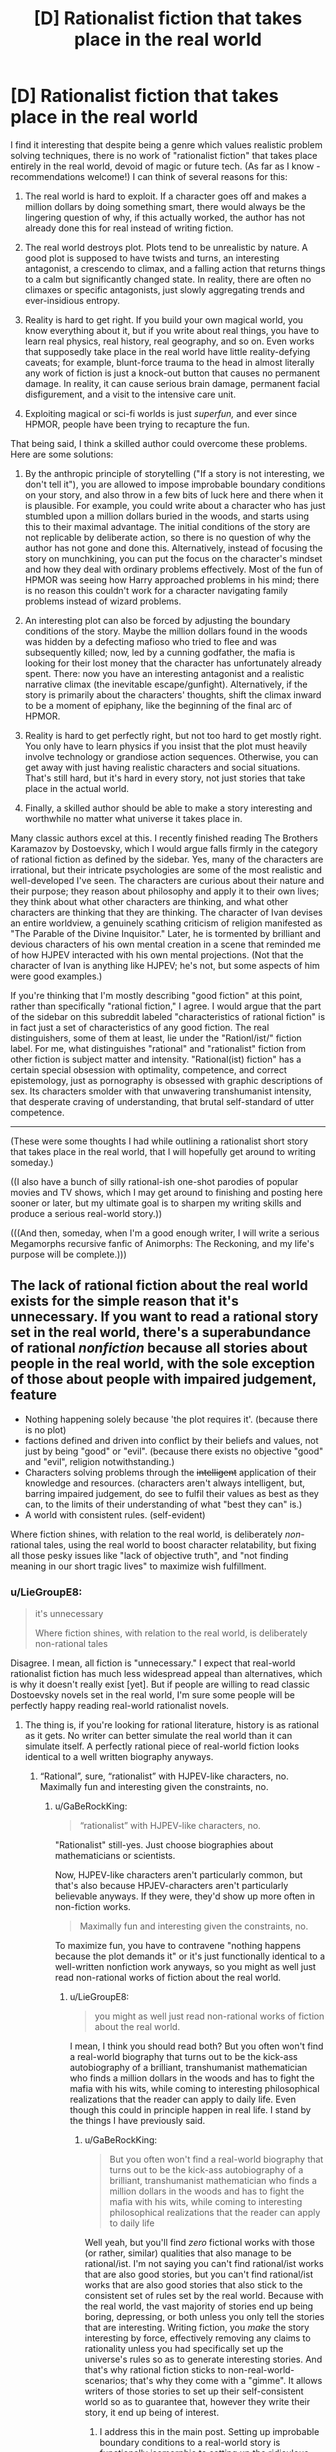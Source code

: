 #+TITLE: [D] Rationalist fiction that takes place in the real world

* [D] Rationalist fiction that takes place in the real world
:PROPERTIES:
:Author: LieGroupE8
:Score: 48
:DateUnix: 1514569833.0
:DateShort: 2017-Dec-29
:END:
I find it interesting that despite being a genre which values realistic problem solving techniques, there is no work of "rationalist fiction" that takes place entirely in the real world, devoid of magic or future tech. (As far as I know - recommendations welcome!) I can think of several reasons for this:

1. The real world is hard to exploit. If a character goes off and makes a million dollars by doing something smart, there would always be the lingering question of why, if this actually worked, the author has not already done this for real instead of writing fiction.

2. The real world destroys plot. Plots tend to be unrealistic by nature. A good plot is supposed to have twists and turns, an interesting antagonist, a crescendo to climax, and a falling action that returns things to a calm but significantly changed state. In reality, there are often no climaxes or specific antagonists, just slowly aggregating trends and ever-insidious entropy.

3. Reality is hard to get right. If you build your own magical world, you know everything about it, but if you write about real things, you have to learn real physics, real history, real geography, and so on. Even works that supposedly take place in the real world have little reality-defying caveats; for example, blunt-force trauma to the head in almost literally any work of fiction is just a knock-out button that causes no permanent damage. In reality, it can cause serious brain damage, permanent facial disfigurement, and a visit to the intensive care unit.

4. Exploiting magical or sci-fi worlds is just /superfun,/ and ever since HPMOR, people have been trying to recapture the fun.

That being said, I think a skilled author could overcome these problems. Here are some solutions:

1. By the anthropic principle of storytelling ("If a story is not interesting, we don't tell it"), you are allowed to impose improbable boundary conditions on your story, and also throw in a few bits of luck here and there when it is plausible. For example, you could write about a character who has just stumbled upon a million dollars buried in the woods, and starts using this to their maximal advantage. The initial conditions of the story are not replicable by deliberate action, so there is no question of why the author has not gone and done this. Alternatively, instead of focusing the story on munchkining, you can put the focus on the character's mindset and how they deal with ordinary problems effectively. Most of the fun of HPMOR was seeing how Harry approached problems in his mind; there is no reason this couldn't work for a character navigating family problems instead of wizard problems.

2. An interesting plot can also be forced by adjusting the boundary conditions of the story. Maybe the million dollars found in the woods was hidden by a defecting mafioso who tried to flee and was subsequently killed; now, led by a cunning godfather, the mafia is looking for their lost money that the character has unfortunately already spent. There: now you have an interesting antagonist and a realistic narrative climax (the inevitable escape/gunfight). Alternatively, if the story is primarily about the characters' thoughts, shift the climax inward to be a moment of epiphany, like the beginning of the final arc of HPMOR.

3. Reality is hard to get perfectly right, but not too hard to get mostly right. You only have to learn physics if you insist that the plot must heavily involve technology or grandiose action sequences. Otherwise, you can get away with just having realistic characters and social situations. That's still hard, but it's hard in every story, not just stories that take place in the actual world.

4. Finally, a skilled author should be able to make a story interesting and worthwhile no matter what universe it takes place in.

Many classic authors excel at this. I recently finished reading The Brothers Karamazov by Dostoevsky, which I would argue falls firmly in the category of rational fiction as defined by the sidebar. Yes, many of the characters are irrational, but their intricate psychologies are some of the most realistic and well-developed I've seen. The characters are curious about their nature and their purpose; they reason about philosophy and apply it to their own lives; they think about what other characters are thinking, and what other characters are thinking that they are thinking. The character of Ivan devises an entire worldview, a genuinely scathing criticism of religion manifested as "The Parable of the Divine Inquisitor." Later, he is tormented by brilliant and devious characters of his own mental creation in a scene that reminded me of how HJPEV interacted with his own mental projections. (Not that the character of Ivan is anything like HJPEV; he's not, but some aspects of him were good examples.)

If you're thinking that I'm mostly describing "good fiction" at this point, rather than specifically "rational fiction," I agree. I would argue that the part of the sidebar on this subreddit labeled "characteristics of rational fiction" is in fact just a set of characteristics of any good fiction. The real distinguishers, some of them at least, lie under the "Rationl/ist/" fiction label. For me, what distinguishes "rational" and "rationalist" fiction from other fiction is subject matter and intensity. "Rational(ist) fiction" has a certain special obsession with optimality, competence, and correct epistemology, just as pornography is obsessed with graphic descriptions of sex. Its characters smolder with that unwavering transhumanist intensity, that desperate craving of understanding, that brutal self-standard of utter competence.

--------------

(These were some thoughts I had while outlining a rationalist short story that takes place in the real world, that I will hopefully get around to writing someday.)

((I also have a bunch of silly rational-ish one-shot parodies of popular movies and TV shows, which I may get around to finishing and posting here sooner or later, but my ultimate goal is to sharpen my writing skills and produce a serious real-world story.))

(((And then, someday, when I'm a good enough writer, I will write a serious Megamorphs recursive fanfic of Animorphs: The Reckoning, and my life's purpose will be complete.)))


** The lack of rational fiction about the real world exists for the simple reason that it's unnecessary. If you want to read a rational story set in the real world, there's a superabundance of rational /nonfiction/ because all stories about people in the real world, with the sole exception of those about people with impaired judgement, feature

- Nothing happening solely because 'the plot requires it'. (because there is no plot)
- factions defined and driven into conflict by their beliefs and values, not just by being "good" or "evil". (because there exists no objective "good" and "evil", religion notwithstanding.)
- Characters solving problems through the +intelligent+ application of their knowledge and resources. (characters aren't always intelligent, but, barring impaired judgement, do see to fulfil their values as best as they can, to the limits of their understanding of what "best they can" is.)
- A world with consistent rules. (self-evident)

Where fiction shines, with relation to the real world, is deliberately /non/-rational tales, using the real world to boost character relatability, but fixing all those pesky issues like "lack of objective truth", and "not finding meaning in our short tragic lives" to maximize wish fulfillment.
:PROPERTIES:
:Author: GaBeRockKing
:Score: 30
:DateUnix: 1514587476.0
:DateShort: 2017-Dec-30
:END:

*** u/LieGroupE8:
#+begin_quote
  it's unnecessary

  Where fiction shines, with relation to the real world, is deliberately non-rational tales
#+end_quote

Disagree. I mean, all fiction is "unnecessary." I expect that real-world rationalist fiction has much less widespread appeal than alternatives, which is why it doesn't really exist [yet]. But if people are willing to read classic Dostoevsky novels set in the real world, I'm sure some people will be perfectly happy reading real-world rationalist novels.
:PROPERTIES:
:Author: LieGroupE8
:Score: 2
:DateUnix: 1514595380.0
:DateShort: 2017-Dec-30
:END:

**** The thing is, if you're looking for rational literature, history is as rational as it gets. No writer can better simulate the real world than it can simulate itself. A perfectly rational piece of real-world fiction looks identical to a well written biography anyways.
:PROPERTIES:
:Author: GaBeRockKing
:Score: 11
:DateUnix: 1514602623.0
:DateShort: 2017-Dec-30
:END:

***** “Rational”, sure, “rationalist” with HJPEV-like characters, no. Maximally fun and interesting given the constraints, no.
:PROPERTIES:
:Author: LieGroupE8
:Score: 5
:DateUnix: 1514604202.0
:DateShort: 2017-Dec-30
:END:

****** u/GaBeRockKing:
#+begin_quote
  “rationalist” with HJPEV-like characters, no.
#+end_quote

"Rationalist" still-yes. Just choose biographies about mathematicians or scientists.

Now, HJPEV-like characters aren't particularly common, but that's also because HPJEV-characters aren't particularly believable anyways. If they were, they'd show up more often in non-fiction works.

#+begin_quote
  Maximally fun and interesting given the constraints, no.
#+end_quote

To maximize fun, you have to contravene "nothing happens because the plot demands it" or it's just functionally identical to a well-written nonfiction work anyways, so you might as well just read non-rational works of fiction about the real world.
:PROPERTIES:
:Author: GaBeRockKing
:Score: 9
:DateUnix: 1514605177.0
:DateShort: 2017-Dec-30
:END:

******* u/LieGroupE8:
#+begin_quote
  you might as well just read non-rational works of fiction about the real world.
#+end_quote

I mean, I think you should read both? But you often won't find a real-world biography that turns out to be the kick-ass autobiography of a brilliant, transhumanist mathematician who finds a million dollars in the woods and has to fight the mafia with his wits, while coming to interesting philosophical realizations that the reader can apply to daily life. Even though this could in principle happen in real life. I stand by the things I have previously said.
:PROPERTIES:
:Author: LieGroupE8
:Score: 7
:DateUnix: 1514607442.0
:DateShort: 2017-Dec-30
:END:

******** u/GaBeRockKing:
#+begin_quote
  But you often won't find a real-world biography that turns out to be the kick-ass autobiography of a brilliant, transhumanist mathematician who finds a million dollars in the woods and has to fight the mafia with his wits, while coming to interesting philosophical realizations that the reader can apply to daily life
#+end_quote

Well yeah, but you'll find /zero/ fictional works with those (or rather, similar) qualities that also manage to be rational/ist. I'm not saying you can't find rational/ist works that are also good stories, but you can't find rational/ist works that are also good stories that also stick to the consistent set of rules set by the real world. Because with the real world, the vast majority of stories end up being boring, depressing, or both unless you only tell the stories that are interesting. Writing fiction, you /make/ the story interesting by force, effectively removing any claims to rationality unless you had specifically set up the universe's rules so as to generate interesting stories. And that's why rational fiction sticks to non-real-world-scenarios; that's why they come with a "gimme". It allows writers of those stories to set up their self-consistent world so as to guarantee that, however they write their story, it end up being of interest.
:PROPERTIES:
:Author: GaBeRockKing
:Score: 5
:DateUnix: 1514608093.0
:DateShort: 2017-Dec-30
:END:

********* I address this in the main post. Setting up improbable boundary conditions to a real-world story is functionally isomorphic to setting up the ridiculous, ad-hoc laws of physics that you see in most of the stories around here. But,

#+begin_quote
  but you can't find rational/ist works that are also good stories that also stick to the consistent set of rules set by the real world
#+end_quote

Challenge accepted.
:PROPERTIES:
:Author: LieGroupE8
:Score: 2
:DateUnix: 1514608582.0
:DateShort: 2017-Dec-30
:END:


** I have a story that I am writing, that I care about approximately 3x as much as I care about r!Animorphs. It is set in the real world. It was not explicitly meant to be rational, but three separate readers each independently claimed to me that it was more rationalist than r!Animorphs, and one of those readers claimed it produced a similar reality-clarifying effect on his cognition as HPMOR.

So. Uh. There's that, which I'll pick up again once r!Animorphs wraps, hopefully no later than summer.
:PROPERTIES:
:Author: TK17Studios
:Score: 12
:DateUnix: 1514591981.0
:DateShort: 2017-Dec-30
:END:

*** Assuming you're going to post that here, I look forward to reading it.
:PROPERTIES:
:Author: LieGroupE8
:Score: 5
:DateUnix: 1514594875.0
:DateShort: 2017-Dec-30
:END:


** I've written a post on [[https://www.reddit.com/r/rational/comments/3bo9z4/the_goal_a_process_of_ongoing_improvement_rst/][The Goal]], which is rationalist and takes place in the real world.

#+begin_quote
  1. If a character goes off and makes a million dollars by doing something smart, there would always be the lingering question of why, if this actually worked, the author has not already done this for real instead of writing fiction.
#+end_quote

[[https://en.wikipedia.org/wiki/Eliyahu_M._Goldratt][Here's his Wikipedia page]]. From the sound of it, that's exactly what he did. He was a consultant. He told companies how to have better business practices, and wrote books about it like The Goal.

#+begin_quote
  2. The real world destroys plot. Plots tend to be unrealistic by nature. A good plot is supposed to have twists and turns, an interesting antagonist, a crescendo to climax, and a falling action that returns things to a calm but significantly changed state. In reality, there are often no climaxes or specific antagonists, just slowly aggregating trends and ever-insidious entropy.
#+end_quote

The antagonist /was/ the slowly aggregating trends and ever-insidious entropy. The main character was the floor manager of a factory that was doing great on paper but losing money. He had to find all the ways they shot themselves in the foot and fix them. Maybe some people find that less interesting that killing an evil wizard, but I thought it was awesome.

#+begin_quote
  3. Reality is hard to get right. If you build your own magical world, you know everything about it, but if you write about real things, you have to learn real physics, real history, real geography, and so on. Even works that supposedly take place in the real world have little reality-defying caveats; for example, blunt-force trauma to the head in almost literally any work of fiction is just a knock-out button that causes no permanent damage. In reality, it can cause serious brain damage, permanent facial disfigurement, and a visit to the intensive care unit.
#+end_quote

It was mostly fairly abstract. They never said what the factory actually made. Few of the machines involved were named, and the ones that were often didn't have descriptive names. But those details don't matter. He was making a bunch of different products by doing a bunch of different things with a bunch of machines in a certain order and selling the result. Everything else was based around that.

#+begin_quote
  4. Exploiting magical or sci-fi worlds is just superfun, and ever since HPMOR, people have been trying to recapture the fun.
#+end_quote

Perhaps, but The Goal was written to educate first and to entertain second. This isn't something I found out about through Archive of Our Own. This is something I found out through my brother who had it as assigned reading for his MBA. And I think part of the reason I loved it so much is seeing clear rational fiction outside of the LessWrong sphere.
:PROPERTIES:
:Author: DCarrier
:Score: 11
:DateUnix: 1514620385.0
:DateShort: 2017-Dec-30
:END:

*** Kind of cool that it's MBA reading now; I remember when it was controversial. Goldratt wrote a bunch of sequels, including Critical Chain, It's Not Luck, and Isn't It Obvious? -- and those are just his novels. All very nice examples of "real world" rational fiction and munchkining, with ways that ordinary society has almost been as dumb (in retrospect) as the wizarding world, in missed optimization opportunities.
:PROPERTIES:
:Author: pje
:Score: 1
:DateUnix: 1515043674.0
:DateShort: 2018-Jan-04
:END:


** This is a very well developed and thought provoking post. I agree with many of the things you said.

I'd like to add that I believe that's the reason that rational works tend to mostly be fanfictions. It's easier to take a world someone gives you (especially a world designed to be cool, entertaining and interesting over sensible) and be like "Oh, this and that doesn't make sense. Here's what the story could look like if it did!"

Mind, I still wouldn't go so far as to say it's easy, in and of itself, but I do think it's much easier than trying to do a rational take on reality since that's kinda just...reality. Lol.
:PROPERTIES:
:Author: Kishoto
:Score: 16
:DateUnix: 1514571235.0
:DateShort: 2017-Dec-29
:END:


** It's not really that reality is hard to exploit. It's that [[https://sylva.org.uk/myforest/images/heroes/owners.jpg][the real world]] has already [[https://media.architecturaldigest.com/photos/5699802bc6772b7614567435/2:1/w_2560/new-york-city-guide.jpg][been munchkin'd]].

Starting afresh gives you a ton of low-hanging fruit.
:PROPERTIES:
:Author: Veedrac
:Score: 26
:DateUnix: 1514574073.0
:DateShort: 2017-Dec-29
:END:

*** Which is why real-world rationalist fiction would need to be driven by strong, smart, self-actualizing characters in unusual situations, rather than systematic munchkining.
:PROPERTIES:
:Author: LieGroupE8
:Score: 10
:DateUnix: 1514575842.0
:DateShort: 2017-Dec-29
:END:


** I recommend Ken Follet books, and other historical fiction / spy thrillers. The /Century/ trilogy is a good starting point.

Though Ken Follet books bend reality a bit by having their characters meet each other and witness historical events a smidge more often than plausible. Like, in /A Column of Fire/, how plausible is it really that the head of Secret Services grew up in the same town as the leader of Catholic opposition in England, married the spymaster of Protestant opposition in Paris (who happens to be the ex-wife of the Duke of Guise's right-hand man), and that the latter two also met each other several times for unrelated reasons?

You're only limited to sci-fi if you want all your conflicts to be about incredible things. Real life has plenty of optimizing, and you can make interesting stories writing about them.

(a thought that comes is you could probably make interesting stories riffing on Wildbow stories, keeping the social elements, and removing the fantastical parts)
:PROPERTIES:
:Author: CouteauBleu
:Score: 7
:DateUnix: 1514578306.0
:DateShort: 2017-Dec-29
:END:

*** Fantastical parts? Wildbow has very few 'plot twists' that go without a completely rational explanation. A prime example is Twig.
:PROPERTIES:
:Author: RadiantLegacy
:Score: 1
:DateUnix: 1514657523.0
:DateShort: 2017-Dec-30
:END:

**** I meant fantastical as in "magic" or "biotech" or "superpowers".
:PROPERTIES:
:Author: CouteauBleu
:Score: 1
:DateUnix: 1514665206.0
:DateShort: 2017-Dec-30
:END:


** I think [[https://www.fanfiction.net/s/6417590/1/What-I-Learned-at-SRU][What I Learned at SRU]] qualifies as rationalist if you think of the characters as wanting to optimize the happiness of themselves and their friends. It's a slice of life dramedy about college students who think critically about themselves and their relationships, emphasizing their psychology and communication.
:PROPERTIES:
:Author: trekie140
:Score: 5
:DateUnix: 1514582195.0
:DateShort: 2017-Dec-30
:END:


** Thanks (to all past and future commentators) for the comments and recommendations!
:PROPERTIES:
:Author: LieGroupE8
:Score: 3
:DateUnix: 1514586465.0
:DateShort: 2017-Dec-30
:END:


** Genghis Khan biography can be seen as rational story. From empoverished noble birth warrior to ruler of half of the world. More like Quirell from HPMOR, his rationality was destructive. Using enforced conscription of conquered people into kind of penal companies for human wave attacks ("Hashar"), absorbing whatever war tech he can get his hands on (including early rockets), complete genocide of conquered people if it was advancing his goals, religious tolerance because it was profitable. Discipline, organization, tactic of his troops were rivaling early modern armies. Like evil genius of rationalism.
:PROPERTIES:
:Author: serge_cell
:Score: 2
:DateUnix: 1515004571.0
:DateShort: 2018-Jan-03
:END:


** Alternative history self inserts are kind of like that.

Indeed historical nonfiction is at least coherent, and alternative history replicates much of that. There's no good or bad guy, characters aren't rational of course but they all operate in accordance with their internal interests
:PROPERTIES:
:Author: RMcD94
:Score: 1
:DateUnix: 1514622782.0
:DateShort: 2017-Dec-30
:END:


** I don't think #2 should be a problem since rational works should have things happen for real reasons, even at the expense of plot; I think the main reason rational works in the real world don't happen is because of #4: it's boring, compared to magic and supernatural stuff. Why not just read nonfiction? Also, the low hanging fruit has already been picked as far as discoveries go so no finding out new things. There is the potential for spy novels, detective stories, political thriller, etc which already exist as genres since that's something that the author may not have been born in the right time/place to do or decided not to pursue a career in, which is why they are a writer and not a politician to explain #1. As for #3, you don't have to get /everything/ right. If you're doing a Cold War era spy thriller, then you can research the technology, but you don't need to know modern classified technology since the audience probably won't know it either.
:PROPERTIES:
:Author: EthanCC
:Score: 1
:DateUnix: 1514769692.0
:DateShort: 2018-Jan-01
:END:


** I can think of one example of rational real world fiction: House of Cards (at least the first two seasons as that's all I've watched and can vouch for). All the characters have constant motivations and the protagonist is able to use that for manipulating them in a realistic fashion. It's one of the reasons I enjoyed the show so much I think.
:PROPERTIES:
:Author: gregx1000
:Score: 1
:DateUnix: 1514615104.0
:DateShort: 2017-Dec-30
:END:
